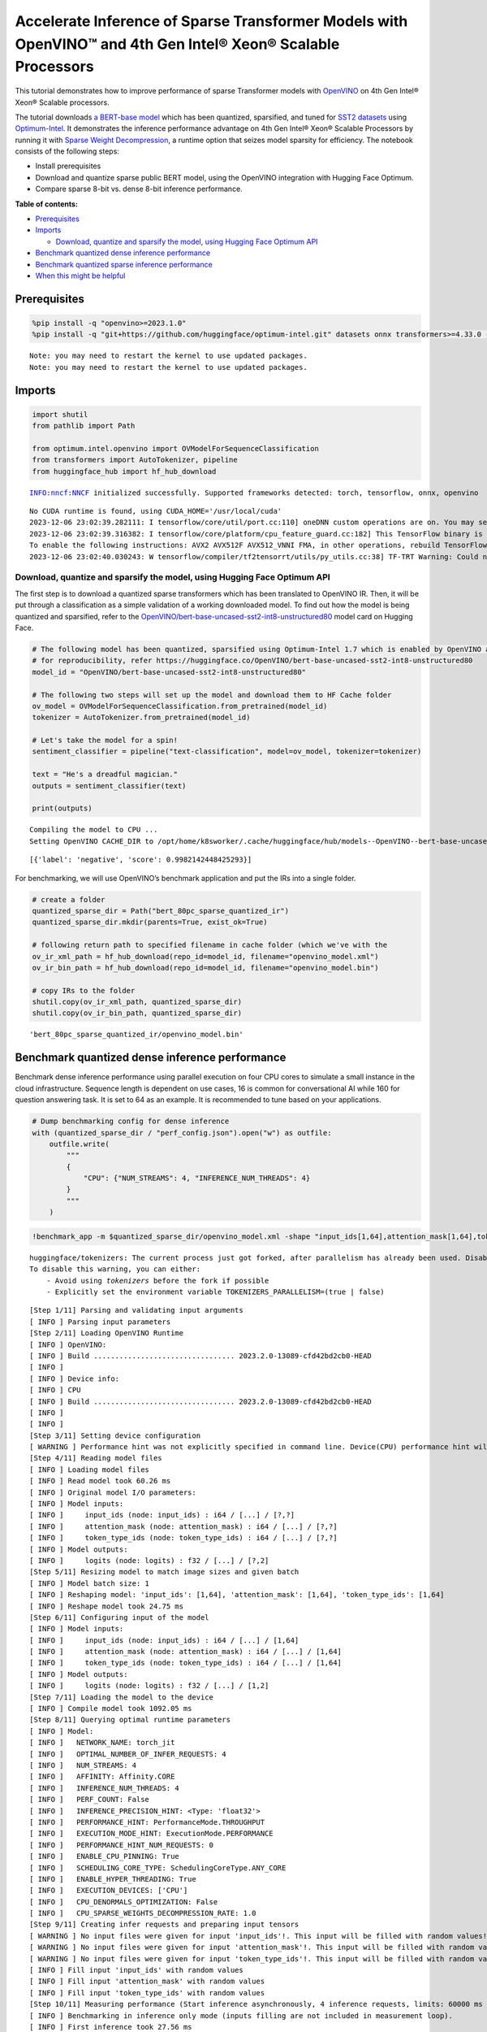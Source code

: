 Accelerate Inference of Sparse Transformer Models with OpenVINO™ and 4th Gen Intel® Xeon® Scalable Processors
=============================================================================================================

This tutorial demonstrates how to improve performance of sparse
Transformer models with `OpenVINO <https://docs.openvino.ai/>`__ on 4th
Gen Intel® Xeon® Scalable processors.

The tutorial downloads `a BERT-base
model <https://huggingface.co/OpenVINO/bert-base-uncased-sst2-int8-unstructured80>`__
which has been quantized, sparsified, and tuned for `SST2
datasets <https://huggingface.co/datasets/sst2>`__ using
`Optimum-Intel <https://github.com/huggingface/optimum-intel>`__. It
demonstrates the inference performance advantage on 4th Gen Intel® Xeon®
Scalable Processors by running it with `Sparse Weight
Decompression <https://docs.openvino.ai/2023.3/openvino_docs_OV_UG_supported_plugins_CPU.html#sparse-weights-decompression>`__,
a runtime option that seizes model sparsity for efficiency. The notebook
consists of the following steps:

-  Install prerequisites
-  Download and quantize sparse public BERT model, using the OpenVINO
   integration with Hugging Face Optimum.
-  Compare sparse 8-bit vs. dense 8-bit inference performance.

**Table of contents:**


-  `Prerequisites <#prerequisites>`__
-  `Imports <#imports>`__

   -  `Download, quantize and sparsify the model, using Hugging Face
      Optimum
      API <#download-quantize-and-sparsify-the-model-using-hugging-face-optimum-api>`__

-  `Benchmark quantized dense inference
   performance <#benchmark-quantized-dense-inference-performance>`__
-  `Benchmark quantized sparse inference
   performance <#benchmark-quantized-sparse-inference-performance>`__
-  `When this might be helpful <#when-this-might-be-helpful>`__

Prerequisites
-------------



.. code:: ipython3

    %pip install -q "openvino>=2023.1.0"
    %pip install -q "git+https://github.com/huggingface/optimum-intel.git" datasets onnx transformers>=4.33.0 --extra-index-url https://download.pytorch.org/whl/cpu


.. parsed-literal::

    Note: you may need to restart the kernel to use updated packages.
    Note: you may need to restart the kernel to use updated packages.


Imports
-------



.. code:: ipython3

    import shutil
    from pathlib import Path
    
    from optimum.intel.openvino import OVModelForSequenceClassification
    from transformers import AutoTokenizer, pipeline
    from huggingface_hub import hf_hub_download


.. parsed-literal::

    INFO:nncf:NNCF initialized successfully. Supported frameworks detected: torch, tensorflow, onnx, openvino


.. parsed-literal::

    No CUDA runtime is found, using CUDA_HOME='/usr/local/cuda'
    2023-12-06 23:02:39.282111: I tensorflow/core/util/port.cc:110] oneDNN custom operations are on. You may see slightly different numerical results due to floating-point round-off errors from different computation orders. To turn them off, set the environment variable `TF_ENABLE_ONEDNN_OPTS=0`.
    2023-12-06 23:02:39.316382: I tensorflow/core/platform/cpu_feature_guard.cc:182] This TensorFlow binary is optimized to use available CPU instructions in performance-critical operations.
    To enable the following instructions: AVX2 AVX512F AVX512_VNNI FMA, in other operations, rebuild TensorFlow with the appropriate compiler flags.
    2023-12-06 23:02:40.030243: W tensorflow/compiler/tf2tensorrt/utils/py_utils.cc:38] TF-TRT Warning: Could not find TensorRT


Download, quantize and sparsify the model, using Hugging Face Optimum API
~~~~~~~~~~~~~~~~~~~~~~~~~~~~~~~~~~~~~~~~~~~~~~~~~~~~~~~~~~~~~~~~~~~~~~~~~



The first step is to download a quantized sparse transformers which has
been translated to OpenVINO IR. Then, it will be put through a
classification as a simple validation of a working downloaded model. To
find out how the model is being quantized and sparsified, refer to the
`OpenVINO/bert-base-uncased-sst2-int8-unstructured80 <https://huggingface.co/OpenVINO/bert-base-uncased-sst2-int8-unstructured80>`__
model card on Hugging Face.

.. code:: ipython3

    # The following model has been quantized, sparsified using Optimum-Intel 1.7 which is enabled by OpenVINO and NNCF
    # for reproducibility, refer https://huggingface.co/OpenVINO/bert-base-uncased-sst2-int8-unstructured80
    model_id = "OpenVINO/bert-base-uncased-sst2-int8-unstructured80"
    
    # The following two steps will set up the model and download them to HF Cache folder
    ov_model = OVModelForSequenceClassification.from_pretrained(model_id)
    tokenizer = AutoTokenizer.from_pretrained(model_id)
    
    # Let's take the model for a spin!
    sentiment_classifier = pipeline("text-classification", model=ov_model, tokenizer=tokenizer)
    
    text = "He's a dreadful magician."
    outputs = sentiment_classifier(text)
    
    print(outputs)


.. parsed-literal::

    Compiling the model to CPU ...
    Setting OpenVINO CACHE_DIR to /opt/home/k8sworker/.cache/huggingface/hub/models--OpenVINO--bert-base-uncased-sst2-int8-unstructured80/snapshots/dc44eb46300882463d50ee847e0f6485bad3cdad/model_cache


.. parsed-literal::

    [{'label': 'negative', 'score': 0.9982142448425293}]


For benchmarking, we will use OpenVINO’s benchmark application and put
the IRs into a single folder.

.. code:: ipython3

    # create a folder
    quantized_sparse_dir = Path("bert_80pc_sparse_quantized_ir")
    quantized_sparse_dir.mkdir(parents=True, exist_ok=True)
    
    # following return path to specified filename in cache folder (which we've with the 
    ov_ir_xml_path = hf_hub_download(repo_id=model_id, filename="openvino_model.xml")
    ov_ir_bin_path = hf_hub_download(repo_id=model_id, filename="openvino_model.bin")
    
    # copy IRs to the folder
    shutil.copy(ov_ir_xml_path, quantized_sparse_dir)
    shutil.copy(ov_ir_bin_path, quantized_sparse_dir)                                




.. parsed-literal::

    'bert_80pc_sparse_quantized_ir/openvino_model.bin'



Benchmark quantized dense inference performance
-----------------------------------------------



Benchmark dense inference performance using parallel execution on four
CPU cores to simulate a small instance in the cloud infrastructure.
Sequence length is dependent on use cases, 16 is common for
conversational AI while 160 for question answering task. It is set to 64
as an example. It is recommended to tune based on your applications.

.. code:: ipython3

    # Dump benchmarking config for dense inference
    with (quantized_sparse_dir / "perf_config.json").open("w") as outfile:
        outfile.write(
            """
            {
                "CPU": {"NUM_STREAMS": 4, "INFERENCE_NUM_THREADS": 4}
            }
            """
        )

.. code:: ipython3

    !benchmark_app -m $quantized_sparse_dir/openvino_model.xml -shape "input_ids[1,64],attention_mask[1,64],token_type_ids[1,64]" -load_config $quantized_sparse_dir/perf_config.json


.. parsed-literal::

    huggingface/tokenizers: The current process just got forked, after parallelism has already been used. Disabling parallelism to avoid deadlocks...
    To disable this warning, you can either:
    	- Avoid using `tokenizers` before the fork if possible
    	- Explicitly set the environment variable TOKENIZERS_PARALLELISM=(true | false)


.. parsed-literal::

    [Step 1/11] Parsing and validating input arguments
    [ INFO ] Parsing input parameters
    [Step 2/11] Loading OpenVINO Runtime
    [ INFO ] OpenVINO:
    [ INFO ] Build ................................. 2023.2.0-13089-cfd42bd2cb0-HEAD
    [ INFO ] 
    [ INFO ] Device info:
    [ INFO ] CPU
    [ INFO ] Build ................................. 2023.2.0-13089-cfd42bd2cb0-HEAD
    [ INFO ] 
    [ INFO ] 
    [Step 3/11] Setting device configuration
    [ WARNING ] Performance hint was not explicitly specified in command line. Device(CPU) performance hint will be set to PerformanceMode.THROUGHPUT.
    [Step 4/11] Reading model files
    [ INFO ] Loading model files
    [ INFO ] Read model took 60.26 ms
    [ INFO ] Original model I/O parameters:
    [ INFO ] Model inputs:
    [ INFO ]     input_ids (node: input_ids) : i64 / [...] / [?,?]
    [ INFO ]     attention_mask (node: attention_mask) : i64 / [...] / [?,?]
    [ INFO ]     token_type_ids (node: token_type_ids) : i64 / [...] / [?,?]
    [ INFO ] Model outputs:
    [ INFO ]     logits (node: logits) : f32 / [...] / [?,2]
    [Step 5/11] Resizing model to match image sizes and given batch
    [ INFO ] Model batch size: 1
    [ INFO ] Reshaping model: 'input_ids': [1,64], 'attention_mask': [1,64], 'token_type_ids': [1,64]
    [ INFO ] Reshape model took 24.75 ms
    [Step 6/11] Configuring input of the model
    [ INFO ] Model inputs:
    [ INFO ]     input_ids (node: input_ids) : i64 / [...] / [1,64]
    [ INFO ]     attention_mask (node: attention_mask) : i64 / [...] / [1,64]
    [ INFO ]     token_type_ids (node: token_type_ids) : i64 / [...] / [1,64]
    [ INFO ] Model outputs:
    [ INFO ]     logits (node: logits) : f32 / [...] / [1,2]
    [Step 7/11] Loading the model to the device
    [ INFO ] Compile model took 1092.05 ms
    [Step 8/11] Querying optimal runtime parameters
    [ INFO ] Model:
    [ INFO ]   NETWORK_NAME: torch_jit
    [ INFO ]   OPTIMAL_NUMBER_OF_INFER_REQUESTS: 4
    [ INFO ]   NUM_STREAMS: 4
    [ INFO ]   AFFINITY: Affinity.CORE
    [ INFO ]   INFERENCE_NUM_THREADS: 4
    [ INFO ]   PERF_COUNT: False
    [ INFO ]   INFERENCE_PRECISION_HINT: <Type: 'float32'>
    [ INFO ]   PERFORMANCE_HINT: PerformanceMode.THROUGHPUT
    [ INFO ]   EXECUTION_MODE_HINT: ExecutionMode.PERFORMANCE
    [ INFO ]   PERFORMANCE_HINT_NUM_REQUESTS: 0
    [ INFO ]   ENABLE_CPU_PINNING: True
    [ INFO ]   SCHEDULING_CORE_TYPE: SchedulingCoreType.ANY_CORE
    [ INFO ]   ENABLE_HYPER_THREADING: True
    [ INFO ]   EXECUTION_DEVICES: ['CPU']
    [ INFO ]   CPU_DENORMALS_OPTIMIZATION: False
    [ INFO ]   CPU_SPARSE_WEIGHTS_DECOMPRESSION_RATE: 1.0
    [Step 9/11] Creating infer requests and preparing input tensors
    [ WARNING ] No input files were given for input 'input_ids'!. This input will be filled with random values!
    [ WARNING ] No input files were given for input 'attention_mask'!. This input will be filled with random values!
    [ WARNING ] No input files were given for input 'token_type_ids'!. This input will be filled with random values!
    [ INFO ] Fill input 'input_ids' with random values 
    [ INFO ] Fill input 'attention_mask' with random values 
    [ INFO ] Fill input 'token_type_ids' with random values 
    [Step 10/11] Measuring performance (Start inference asynchronously, 4 inference requests, limits: 60000 ms duration)
    [ INFO ] Benchmarking in inference only mode (inputs filling are not included in measurement loop).
    [ INFO ] First inference took 27.56 ms
    [Step 11/11] Dumping statistics report
    [ INFO ] Execution Devices:['CPU']
    [ INFO ] Count:            8952 iterations
    [ INFO ] Duration:         60029.00 ms
    [ INFO ] Latency:
    [ INFO ]    Median:        26.46 ms
    [ INFO ]    Average:       26.52 ms
    [ INFO ]    Min:           25.37 ms
    [ INFO ]    Max:           40.49 ms
    [ INFO ] Throughput:   149.13 FPS


Benchmark quantized sparse inference performance
------------------------------------------------



To enable sparse weight decompression feature, users can add it to
runtime config like below. ``CPU_SPARSE_WEIGHTS_DECOMPRESSION_RATE``
takes values between 0.5 and 1.0. It is a layer-level sparsity threshold
for which a layer will be enabled.

.. code:: ipython3

    # Dump benchmarking config for dense inference
    # "CPU_SPARSE_WEIGHTS_DECOMPRESSION_RATE" controls minimum sparsity rate for weights to consider 
    # for sparse optimization at the runtime.
    with (quantized_sparse_dir / "perf_config_sparse.json").open("w") as outfile:
        outfile.write(
            """
            {
                "CPU": {"NUM_STREAMS": 4, "INFERENCE_NUM_THREADS": 4, "CPU_SPARSE_WEIGHTS_DECOMPRESSION_RATE": 0.75}
            }
            """
        )

.. code:: ipython3

    !benchmark_app -m $quantized_sparse_dir/openvino_model.xml -shape "input_ids[1,64],attention_mask[1,64],token_type_ids[1,64]" -load_config $quantized_sparse_dir/perf_config_sparse.json


.. parsed-literal::

    huggingface/tokenizers: The current process just got forked, after parallelism has already been used. Disabling parallelism to avoid deadlocks...
    To disable this warning, you can either:
    	- Avoid using `tokenizers` before the fork if possible
    	- Explicitly set the environment variable TOKENIZERS_PARALLELISM=(true | false)


.. parsed-literal::

    [Step 1/11] Parsing and validating input arguments
    [ INFO ] Parsing input parameters
    [Step 2/11] Loading OpenVINO Runtime
    [ INFO ] OpenVINO:
    [ INFO ] Build ................................. 2023.2.0-13089-cfd42bd2cb0-HEAD
    [ INFO ] 
    [ INFO ] Device info:
    [ INFO ] CPU
    [ INFO ] Build ................................. 2023.2.0-13089-cfd42bd2cb0-HEAD
    [ INFO ] 
    [ INFO ] 
    [Step 3/11] Setting device configuration
    [ WARNING ] Performance hint was not explicitly specified in command line. Device(CPU) performance hint will be set to PerformanceMode.THROUGHPUT.
    [Step 4/11] Reading model files
    [ INFO ] Loading model files
    [ INFO ] Read model took 61.56 ms
    [ INFO ] Original model I/O parameters:
    [ INFO ] Model inputs:
    [ INFO ]     input_ids (node: input_ids) : i64 / [...] / [?,?]
    [ INFO ]     attention_mask (node: attention_mask) : i64 / [...] / [?,?]
    [ INFO ]     token_type_ids (node: token_type_ids) : i64 / [...] / [?,?]
    [ INFO ] Model outputs:
    [ INFO ]     logits (node: logits) : f32 / [...] / [?,2]
    [Step 5/11] Resizing model to match image sizes and given batch
    [ INFO ] Model batch size: 1
    [ INFO ] Reshaping model: 'input_ids': [1,64], 'attention_mask': [1,64], 'token_type_ids': [1,64]
    [ INFO ] Reshape model took 24.68 ms
    [Step 6/11] Configuring input of the model
    [ INFO ] Model inputs:
    [ INFO ]     input_ids (node: input_ids) : i64 / [...] / [1,64]
    [ INFO ]     attention_mask (node: attention_mask) : i64 / [...] / [1,64]
    [ INFO ]     token_type_ids (node: token_type_ids) : i64 / [...] / [1,64]
    [ INFO ] Model outputs:
    [ INFO ]     logits (node: logits) : f32 / [...] / [1,2]
    [Step 7/11] Loading the model to the device
    [ INFO ] Compile model took 1029.24 ms
    [Step 8/11] Querying optimal runtime parameters
    [ INFO ] Model:
    [ INFO ]   NETWORK_NAME: torch_jit
    [ INFO ]   OPTIMAL_NUMBER_OF_INFER_REQUESTS: 4
    [ INFO ]   NUM_STREAMS: 4
    [ INFO ]   AFFINITY: Affinity.CORE
    [ INFO ]   INFERENCE_NUM_THREADS: 4
    [ INFO ]   PERF_COUNT: False
    [ INFO ]   INFERENCE_PRECISION_HINT: <Type: 'float32'>
    [ INFO ]   PERFORMANCE_HINT: PerformanceMode.THROUGHPUT
    [ INFO ]   EXECUTION_MODE_HINT: ExecutionMode.PERFORMANCE
    [ INFO ]   PERFORMANCE_HINT_NUM_REQUESTS: 0
    [ INFO ]   ENABLE_CPU_PINNING: True
    [ INFO ]   SCHEDULING_CORE_TYPE: SchedulingCoreType.ANY_CORE
    [ INFO ]   ENABLE_HYPER_THREADING: True
    [ INFO ]   EXECUTION_DEVICES: ['CPU']
    [ INFO ]   CPU_DENORMALS_OPTIMIZATION: False
    [ INFO ]   CPU_SPARSE_WEIGHTS_DECOMPRESSION_RATE: 0.75
    [Step 9/11] Creating infer requests and preparing input tensors
    [ WARNING ] No input files were given for input 'input_ids'!. This input will be filled with random values!
    [ WARNING ] No input files were given for input 'attention_mask'!. This input will be filled with random values!
    [ WARNING ] No input files were given for input 'token_type_ids'!. This input will be filled with random values!
    [ INFO ] Fill input 'input_ids' with random values 
    [ INFO ] Fill input 'attention_mask' with random values 
    [ INFO ] Fill input 'token_type_ids' with random values 
    [Step 10/11] Measuring performance (Start inference asynchronously, 4 inference requests, limits: 60000 ms duration)
    [ INFO ] Benchmarking in inference only mode (inputs filling are not included in measurement loop).
    [ INFO ] First inference took 29.95 ms
    [Step 11/11] Dumping statistics report
    [ INFO ] Execution Devices:['CPU']
    [ INFO ] Count:            8984 iterations
    [ INFO ] Duration:         60026.81 ms
    [ INFO ] Latency:
    [ INFO ]    Median:        26.52 ms
    [ INFO ]    Average:       26.59 ms
    [ INFO ]    Min:           23.89 ms
    [ INFO ]    Max:           40.95 ms
    [ INFO ] Throughput:   149.67 FPS


When this might be helpful
--------------------------



This feature can improve inference performance for models with sparse
weights in the scenarios when the model is deployed to handle multiple
requests in parallel asynchronously. It is especially helpful with a
small sequence length, for example, 32 and lower.

For more details about asynchronous inference with OpenVINO, refer to
the following documentation:

-  `Deployment Optimization
   Guide <https://docs.openvino.ai/2023.3/openvino_docs_deployment_optimization_guide_common.html#doxid-openvino-docs-deployment-optimization-guide-common-1async-api>`__
-  `Inference Request
   API <https://docs.openvino.ai/2023.3/openvino_docs_OV_UG_Infer_request.html#doxid-openvino-docs-o-v-u-g-infer-request-1in-out-tensors>`__
